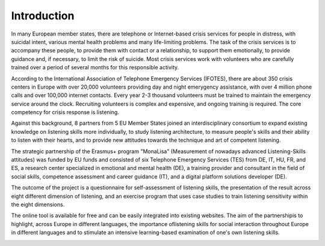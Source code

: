 Introduction
============
In many European member states, there are telephone or Internet-based crisis services for people in distress, with suicidal intent, various mental health problems and many life-limiting problems. The task of the crisis services is to accompany these people, to provide them with contact or a relationship, to support them emotionally, to provide guidance and, if necessary, to limit the risk of suicide. Most crisis services work with volunteers who are carefully trained over a period of several months for this responsible activity.

According to the International Association of Telephone Emergency Services (IFOTES), there are about 350 crisis centers in Europe with over 20,000 volunteers providing day and night emerygency assistance, with over 4 million phone calls and over 100,000 internet contacts. Every year 2-3 thousand volunteers must be trained to maintain the emergency service around the clock. Recruiting volunteers is complex and expensive, and ongoing training is required. The core competency for crisis response is listening.

Against this background, 8 partners from 5 EU Member States joined an interdisciplinary consortium to expand existing knowledge on listening skills more individually, to study listening architecture, to measure people's skills and their ability to listen with their hearts, and to provide new attitudes towards the technique and art of competent listening.

The strategic partnership of the Erasmus+ program "MonaLisa" (Measurement of nowadays advanced Listening-Skills attitudes) was funded by EU funds and consisted of six Telephone Emergency Services (TES) from DE, IT, HU, FR, and ES, a research center specialized in emotional and mental health (DE), a training provider and consultant in the field of social skills, competence assessment and career guidance (IT), and a digital platform solutions developer (DE).

The outcome of the project is a questionnaire for self-assessment of listening skills, the presentation of the result across eight different dimension of listening, and an exercise program that uses case studies to train listening sensitivity within the eight dimensions. 

The online tool is available for free and can be easily integrated into existing websites. The aim of the partnershipis to highlight, across Europe in different languages, the importance oflistening skills for social interaction throughout Europe in different languages and to stimulate an intensive learning-based examination of one's own listening skills.


.. image:: images/erasmus.svg